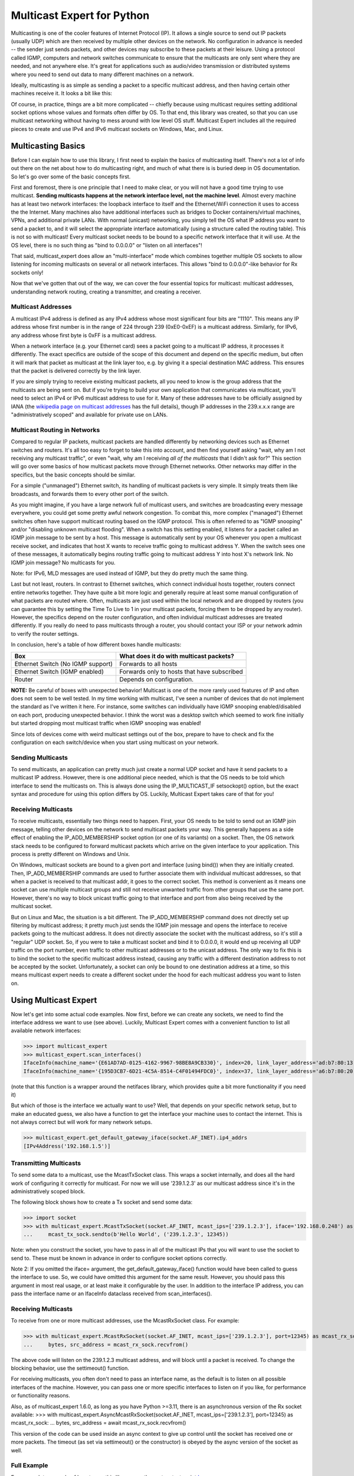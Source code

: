 ###########################
Multicast Expert for Python
###########################

Multicasting is one of the cooler features of Internet Protocol (IP).  It allows a single source to send out IP packets (usually UDP) which are then received by multiple other devices on the network.  No configuration in advance is needed -- the sender just sends packets, and other devices may subscribe to these packets at their leisure.  Using a protocol called IGMP, computers and network switches communicate to ensure that the multicasts are only sent where they are needed, and not anywhere else.  It's great for applications such as audio/video transmission or distributed systems where you need to send out data to many different machines on a network.

Ideally, multicasting is as simple as sending a packet to a specific multicast address, and then having certain other machines receive it.  It looks a bit like this:

.. image:: https://app.box.com/shared/static/ftsh3tq2gvrzibhqwr26n1nvwqazcmlu.png
    :alt: Diagram of a multicast packet being sent on a network

Of course, in practice, things are a bit more complicated -- chiefly because using multicast requires setting additional socket options whose values and formats often differ by OS.  To that end, this library was created, so that you can use multicast networking without having to mess around with low level OS stuff.  Multicast Expert includes all the required pieces to create and use IPv4 and IPv6 multicast sockets on Windows, Mac, and Linux.

*******************
Multicasting Basics
*******************

Before I can explain how to use this library, I first need to explain the basics of multicasting itself.  There's not a lot of info out there on the net about how to do multicasting right, and much of what there is is buried deep in OS documentation.  So let's go over some of the basic concepts first.

First and foremost, there is one principle that I need to make clear, or you will not have a good time trying to use multicast.  **Sending multicasts happens at the network interface level, not the machine level**.  Almost every machine has at least two network interfaces: the loopback interface to itself and the Ethernet/WiFi connection it uses to access the the Internet.  Many machines also have additional interfaces such as bridges to Docker containers/virtual machines, VPNs, and additional private LANs.  With normal (unicast) networking, you simply tell the OS what IP address you want to send a packet to, and it will select the appropriate interface automatically (using a structure called the routing table).  This is not so with multicast!  Every multicast socket needs to be bound to a specific network interface that it will use.  At the OS level, there is no such thing as "bind to 0.0.0.0" or "listen on all interfaces"!

That said, multicast_expert does allow an "multi-interface" mode which combines together multiple OS sockets to allow listening for incoming multicasts on several or all network interfaces.  This allows "bind to 0.0.0.0"-like behavior for Rx sockets only!

Now that we've gotten that out of the way, we can cover the four essential topics for multicast: multicast addresses, understanding network routing, creating a transmitter, and creating a receiver.

Multicast Addresses
===================
A multicast IPv4 address is defined as any IPv4 address whose most significant four bits are "1110".  This means any IP address whose first number is in the range of 224 through 239 (0xE0-0xEF) is a multicast address.  Similarly, for IPv6, any address whose first byte is 0xFF is a multicast address.

When a network interface (e.g. your Ethernet card) sees a packet going to a multicast IP address, it processes it differently.  The exact specifics are outside of the scope of this document and depend on the specific medium, but often it will mark that packet as multicast at the link layer too, e.g. by giving it a special destination MAC address.  This ensures that the packet is delivered correctly by the link layer.

If you are simply trying to receive existing multicast packets, all you need to know is the group address that the multicasts are being sent on.  But if you're trying to build your own application that communicates via multicast, you'll need to select an IPv4 or IPv6 multicast address to use for it.  Many of these addresses have to be officially assigned by IANA (the `wikipedia page on multicast addresses <https://en.wikipedia.org/wiki/Multicast_address#IPv4>`_ has the full details), though IP addresses in the 239.x.x.x range are "administratively scoped" and available for private use on LANs.

Multicast Routing in Networks
=============================
Compared to regular IP packets, multicast packets are handled differently by networking devices such as Ethernet switches and routers.  It's all too easy to forget to take this into account, and then find yourself asking "wait, why am I not receiving any multicast traffic", or even "wait, why am I receiving *all of the multicasts* that I didn't ask for?"  This section will go over some basics of how multicast packets move through Ethernet networks.  Other networks may differ in the specifics, but the basic concepts should be similar.

For a simple ("unmanaged") Ethernet switch, its handling of multicast packets is very simple.  It simply treats them like broadcasts, and forwards them to every other port of the switch.

As you might imagine, if you have a large network full of multicast users, and switches are broadcasting every message everywhere, you could get some pretty awful network congestion.  To combat this, more complex ("managed") Ethernet switches often have support multicast routing based on the IGMP protocol. This is often referred to as "IGMP snooping" and/or "disabling unknown multicast flooding".  When a switch has this setting enabled, it listens for a packet called an IGMP join message to be sent by a host.  This message is automatically sent by your OS whenever you open a multicast receive socket, and indicates that host X wants to receive traffic going to multicast address Y.  When the switch sees one of these messages, it automatically begins routing traffic going to multicast address Y into host X's network link.  No IGMP join message?  No multicasts for you.

Note: for IPv6, MLD messages are used instead of IGMP, but they do pretty much the same thing.

Last but not least, routers.  In contrast to Ethernet switches, which connect individual hosts together, routers connect entire networks together.  They have quite a bit more logic and generally require at least some manual configuration of what packets are routed where.  Often, multicasts are just used within the local network and are dropped by routers (you can guarantee this by setting the Time To Live to 1 in your multicast packets, forcing them to be dropped by any router).  However, the specifics depend on the router configuration, and often individual multicast addresses are treated differently.  If you really do need to pass multicasts through a router, you should contact your ISP or your network admin to verify the router settings.

In conclusion, here's a table of how different boxes handle multicasts:

========================================= ============================================
Box                                       What does it do with multicast packets?
========================================= ============================================
Ethernet Switch (No IGMP support)         Forwards to all hosts
Ethernet Switch (IGMP enabled)            Forwards only to hosts that have subscribed
Router                                    Depends on configuration.
========================================= ============================================

**NOTE:** Be careful of boxes with unexpected behavior!  Multicast is one of the more rarely used features of IP and often does not seem to be well tested.  In my time working with multicast, I've seen a number of devices that do not implement the standard as I've written it here.  For instance, some switches can individually have IGMP snooping enabled/disabled on each port, producing unexpected behavior.  I think the worst was a desktop switch which seemed to work fine initially but started dropping most multicast traffic when IGMP snooping was enabled!

Since lots of devices come with weird multicast settings out of the box, prepare to have to check and fix the configuration on each switch/device when you start using multicast on your network.

Sending Multicasts
===================

To send multicasts, an application can pretty much just create a normal UDP socket and have it send packets to a multicast IP address.  However, there is one additional piece needed, which is that the OS needs to be told which interface to send the multicasts on.  This is always done using the IP_MULTICAST_IF setsockopt() option, but the exact syntax and procedure for using this option differs by OS.  Luckily, Multicast Expert takes care of that for you!

Receiving Multicasts
====================

To receive multicasts, essentially two things need to happen.  First, your OS needs to be told to send out an IGMP join message, telling other devices on the network to send multicast packets your way.  This generally happens as a side effect of enabling the IP_ADD_MEMBERSHIP socket option (or one of its variants) on a socket.  Then, the OS network stack needs to be configured to forward multicast packets which arrive on the given interface to your application.  This process is pretty different on Windows and Unix.

On Windows, multicast sockets are bound to a given port and interface (using bind()) when they are initially created.  Then, IP_ADD_MEMBERSHIP commands are used to further associate them with individual multicast addresses, so that when a packet is received to that multicast addr, it goes to the correct socket.  This method is convenient as it means one socket can use multiple multicast groups and still not receive unwanted traffic from other groups that use the same port.  However, there's no way to block unicast traffic going to that interface and port from also being received by the multicast socket.

But on Linux and Mac, the situation is a bit different.  The IP_ADD_MEMBERSHIP command does not directly set up filtering by multicast address; it pretty much just sends the IGMP join message and opens the interface to receive packets going to the multicast address.  It does not directly associate the socket with the multicast address, so it's still a "regular" UDP socket.  So, if you were to take a multicast socket and bind it to 0.0.0.0, it would end up receiving all UDP traffic on the port number, even traffic to other multicast addresses or to the unicast address.  The only way to fix this is to bind the socket to the specific multicast address instead, causing any traffic with a different destination address to not be accepted by the socket.  Unfortunately, a socket can only be bound to one destination address at a time, so this means multicast expert needs to create a different socket under the hood for each multicast address you want to listen on.

**********************
Using Multicast Expert
**********************

Now let's get into some actual code examples.  Now first, before we can create any sockets, we need to find the interface address we want to use (see above).  Luckily, Multicast Expert comes with a convenient function to list all available network interfaces:

>>> import multicast_expert
>>> multicast_expert.scan_interfaces()
IfaceInfo(machine_name='{E61AD7AD-0125-4162-9967-98BE8A9CB330}', index=20, link_layer_address='ad:b7:80:13:19:12', ip4_addrs=[], ip6_addrs=[IPv6Interface('fe80::1234:5678:%20/64')])
IfaceInfo(machine_name='{195D3CB7-6D21-4C5A-8514-C4F01494FDC0}', index=37, link_layer_address='a6:b7:80:20:19:12', ip4_addrs=[IPv4Interface('192.168.1.5/24')], ip6_addrs=[IPv6Interface('fe80::1111:2222%37/64')])

(note that this function is a wrapper around the netifaces library, which provides quite a bit more functionality if you need it)

But which of those is the interface we actually want to use?  Well, that depends on your specific network setup, but to make an educated guess, we also have a function to get the interface your machine uses to contact the internet.  This is not always correct but will work for many network setups.

>>> multicast_expert.get_default_gateway_iface(socket.AF_INET).ip4_addrs
[IPv4Address('192.168.1.5')]

Transmitting Multicasts
=======================

To send some data to a multicast, use the McastTxSocket class.  This wraps a socket internally, and does all the hard work of configuring it correctly for multicast.  For now we will use '239.1.2.3' as our multicast address since it's in the administratively scoped block.

The following block shows how to create a Tx socket and send some data:

>>> import socket
>>> with multicast_expert.McastTxSocket(socket.AF_INET, mcast_ips=['239.1.2.3'], iface='192.168.0.248') as mcast_tx_sock:
...     mcast_tx_sock.sendto(b'Hello World', ('239.1.2.3', 12345))

Note: when you construct the socket, you have to pass in all of the multicast IPs that you will want to use the socket to send to.  These must be known in advance in order to configure socket options correctly.

Note 2: If you omitted the iface= argument, the get_default_gateway_iface() function would have been called to guess the interface to use.  So, we could have omitted this argument for the same result. However, you should pass this argument in most real usage, or at least make it configurable by the user. In addition to the interface IP address, you can pass the interface name or an IfaceInfo dataclass received from scan_interfaces().

Receiving Multicasts
====================

To receive from one or more multicast addresses, use the McastRxSocket class.  For example:

>>> with multicast_expert.McastRxSocket(socket.AF_INET, mcast_ips=['239.1.2.3'], port=12345) as mcast_rx_sock:
...     bytes, src_address = mcast_rx_sock.recvfrom()

The above code will listen on the 239.1.2.3 multicast address, and will block until a packet is received.  To change the blocking behavior, use the settimeout() function.

For receiving multicasts, you often don't need to pass an interface name, as the default is to listen on all possible interfaces of the machine. However, you can pass one or more specific interfaces to listen on if you like, for performance or functionality reasons.

Also, as of multicast_expert 1.6.0, as long as you have Python >=3.11, there is an asynchronous version of the Rx socket available:
>>> with multicast_expert.AsyncMcastRxSocket(socket.AF_INET, mcast_ips=['239.1.2.3'], port=12345) as mcast_rx_sock:
...     bytes, src_address = await mcast_rx_sock.recvfrom()

This version of the code can be used inside an async context to give up control until the socket has received one or more packets. The timeout (as set via settimeout() or the constructor) is obeyed by the async version of the socket as well.

Full Example
============
For a complete example of how to use this library, see the system test script `here <https://github.com/multiplemonomials/multicast_expert/blob/main/examples/mcast_communicator.py>`_.

FAQ
===
Q: What happens if an interface changes IP address (e.g. due to the user modifying a static IP) after I create a multicast socket on that interface?
    A: On all machines tested so far, multicast sockets will stick with their assigned interface once created, even if the IP of that interface changes or it is brought down.

Q: Do McastRxSockets receive regular (unicast) UDP packets going to the same port number?
    A: In most cases yes, though this is not behavior that should be depended on. For example, on Windows IPv4, only unicast packets arriving at the specific interfaces on which the socket is open will be received, whereas on Unix IPv4, *all* unicast packets arriving on any interface with the right port number will be received.

Q: Can I create multiple McastRxSockets on the same port and interface?
    A: As long as they have different mcast addresses, then yes, this works how you'd expect.

Q: Is it possible to receive multicasts on all interfaces with a single socket?
    A: Yes!  As of multicast_expert 1.2.0, the default behavior of McastRxSocket, when you do not pass any interface IP addresses explicitly, is to listen on all non-loopback interfaces of the machine.

Q: Why are my multicasts to the loopback device not going through in Linux?
    A: Linux seems to be very picky about what it allows through loopback.  First of all, you need to use ``ip route`` to add a route directing your multicast address to the ``lo`` interface.  For example, the command ``sudo ip route add 239.2.2.0/24 dev lo`` would allow any multicasts in the 239.2.2.x range through loopback.

    Additionally, for IPv6, I have found that multicasts to addresses that don't start with ``ffx1`` for any value of x (i.e. non-interface-local addresses) do not seem to be sent on loopback.  Still trying to find any document explaining this behavior...

Q: My multicasts aren't being received in Linux, even though I see them coming in in packet dumps.
    A: On Linux, you must also be careful of a kernel feature called Reverse Path Filtering (RPF).  You see, in most cases, multicast doesn't care about unicast IPs or subnets -- you can quite easily have a machine with IP 10.0.0.1 send multicasts to 192.168.1.2, even though those are on different subnets so they can't normally communicate.  However, RPF throws a wrench in this.  In its default "loose" mode (setting 2), it blocks reception of IP packets if they come from an IP address not reachable by any interface.  So, for example, if you receive a multicast from 10.0.0.1 but you only have routes in your routing table for 192.168.x.x IP addresses, the kernel will summarily drop the packet.  The easiest fix is to label one of your network interfaces as a default route.  This makes all IP addresses reachable from an interface, so all packets will be able to get by the check.

    RPF's "strict" mode (setting 1) is even worse.  It applies the same check, but on a per-interface level.  So, in order to receive packets from multicast address X, each individual interface must have a routing rule permitting it to send packets to X.  If this is too much of a pain to set up, you can turn RPF off using sysctl (`this seems like a decent guide <https://access.redhat.com/solutions/53031#:~:text=rp_filter%20parameter%20only%20has%20two,default%20is%201%20(loose).>`_).  Just remember to change it both for the "all" interface and for whichever interfaces you want to affect -- the kernel takes the stricter of the two values.
    
    Another common issue is, if you have two NICs connected to each other on the same machine and want to send packets between them, you will need to change the `ipv4.accept_local <https://sysctl-explorer.net/net/ipv4/accept_local/>`_ setting, e.g. ``sudo sh -c "echo 1 > /proc/sys/net/ipv4/conf/all/accept_local"`` (note that additional work is needed to make this persist across reboots)

    Last but not least, you may also want to check any firewalls (firewalld/ufw/iptables) and see if those are blocking multicast packets.

Q: What is IGMP Querier mode on a managed network switch?  Should I use it?
    A: IGMP Querier mode is an alternate mode for IGMP to run in where, instead of just passively listening for IGMP join/leave messages, the network switch sends out IGMP Membership Query packets at a fixed interval. These packets cause each network device to respond with a list of the multicast groups it's subscribed to, which the switch (and any other switches along the network path) can use to update their routing tables. If a device doesn't include a given group in its subscription list, then its subscription to the group is removed!

    Querier mode, as far as I can tell, exists to work around two limitations of IGMP.  First of all, IGMP only sends join messages twice when a computer first joins a group, and then never sends them again.  If both these packets get lost (or the SW gets confused about the state at any point), the subscription doesn't go through. Ditto if the network configuration changes (e.g. a switch is rebooted) after the joins were sent. Also, if a device is disconnected or powered off without warning, it can't send a leave group message, so the switch (and other switches along the network path) might keep sending multicasts to the device based on stale information.

    Because of these limitations, querier mode is a good idea to enable if your setup supports it.  It makes IGMP a fair bit more robust by ensuring switches are frequently updated with the latest subscription information.

Q: I am using a switch with IGMP enabled in querier mode and tried to join a multicast group, but I am not receiving anything and I don't see any multicast packets in Wireshark except for IGMP Membership Query packets, OR I see multicast packets for a few seconds but then they cut out.
    A: This likely means that your PC isn't correctly responding to the IGMP queries. You can use Wireshark to check the contents of your PC's response and see what groups it thinks it's subscribed to.

    Note that on Linux, IGMP membership queries from the switch can and will be blocked by Reverse Path Filtering (see above), causing multicast to completely fail to work. You will need to ensure that your switch uses an IGMP Querier Address that is routable from your machine, or just turn RPF off to end the madness.

Q: If I have a socket that receives from multiple mcast addresses, say A and B, and I receive a packet, how do I tell whether the packet was sent to multicast address A or B?
    A: You can't, or at least I haven't found a way to do this from Python.  You'll need to create multiple sockets if you need this information.

Q: What if, rather than using a Multicast Expert socket inside a single ``with`` block, I want to create it, store it, and then close it later in a separate function?
    A: This is a not-uncommon problem for Python users, and a lot of people will try to work around it by calling ``__enter__`` and ``__exit__`` directly.  However, this is not a very good way as it is likely to leave the sockets un-cleaned-up if an exception occurs.  The best solution I know of is to use `contextlib.ExitStack`, which allows you to "transfer" ownership of the socket into a standalone object which can be closed manually later.  Here's an example:

.. code-block:: python

    import multicast_expert
    import contextlib

    class McastUser():

        def init():
            self.mcast_socket = multicast_expert.McastTxSocket(...)
            with contextlib.ExitStack() as temp_exit_stack: # Creates a temporary ExitStack
                temp_exit_stack.enter_context(self.mcast_socket) # Enter the mcast socket using the temporary stack
                self.exit_stack = temp_exit_stack.pop_all() # Creates a new exit stack with ownership of mcast_socket "moved" into it
        
        def deinit():
            if self.exit_stack is not None:
                self.exit_stack.close() # This exits each object saved in the stack
            self.exit_stack = None

With this setup, the socket will be opened when you call ``init()``, and will stay open until someone calls ``deinit()``.  Note however that this transfers the responsibility for closing the socket onto you: if you forget to call ``deinit()`` before you're done using the class, the socket could stay open longer than intended.

Q: Are there limits to how many multicast addresses I can subscribe to?
    A: On Linux, by default you are limited to a maximum of 20 multicast address subscriptions per socket. If you exceed that, you will get an exception like "Errno 105: No buffer space available" when entering your McastRxSocket. However, you can fix this by increasing the ``net.ipv4.igmp_max_memberships`` option, as described `here <https://blog.mphomphego.co.za/blog/2017/06/28/why-am-i-getting-errno105-no-buffer-space-available-when-subscribing-to-multicast-addresses.html>`__. Alternately, you could create multiple ``McastRxSocket``s that subscribe to no more than 20 groups each.

    As far as I am aware, there are no other hard limits on number of multicast subscriptions per socket or per machine, but I will keep this page updated if I run into any!

    However, most network switches have a limited number of multicast groups that they can keep track of, usually in the 1,000s-10,000s. So, if you plan to use over 1000 multicast addresses in your network, you should check with your switch hardware and see what its limitations are.
